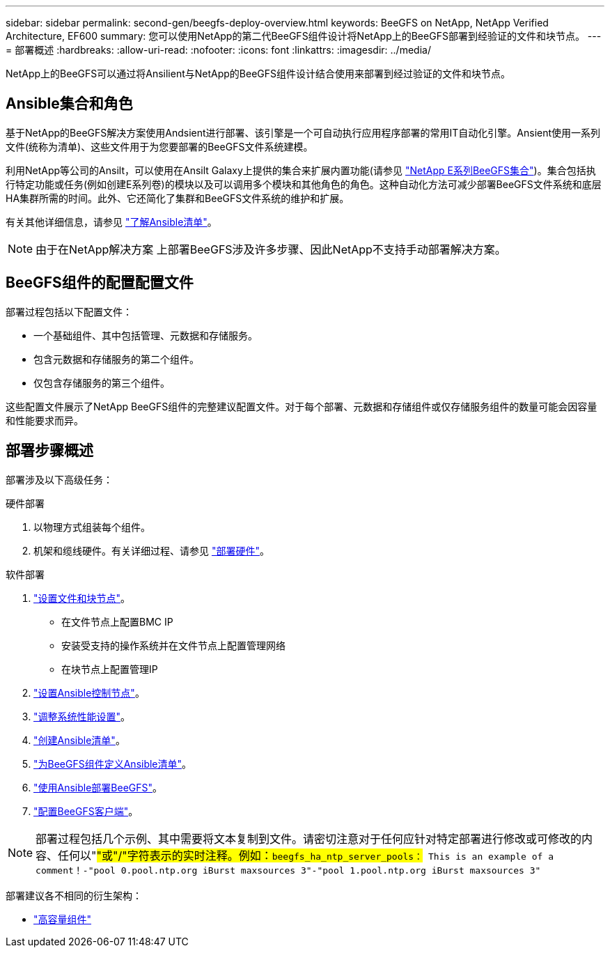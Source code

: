 ---
sidebar: sidebar 
permalink: second-gen/beegfs-deploy-overview.html 
keywords: BeeGFS on NetApp, NetApp Verified Architecture, EF600 
summary: 您可以使用NetApp的第二代BeeGFS组件设计将NetApp上的BeeGFS部署到经验证的文件和块节点。 
---
= 部署概述
:hardbreaks:
:allow-uri-read: 
:nofooter: 
:icons: font
:linkattrs: 
:imagesdir: ../media/


[role="lead"]
NetApp上的BeeGFS可以通过将Ansilient与NetApp的BeeGFS组件设计结合使用来部署到经过验证的文件和块节点。



== Ansible集合和角色

基于NetApp的BeeGFS解决方案使用Andsient进行部署、该引擎是一个可自动执行应用程序部署的常用IT自动化引擎。Ansient使用一系列文件(统称为清单)、这些文件用于为您要部署的BeeGFS文件系统建模。

利用NetApp等公司的Ansilt，可以使用在Ansilt Galaxy上提供的集合来扩展内置功能(请参见 https://galaxy.ansible.com/netapp_eseries/santricity["NetApp E系列BeeGFS集合"^])。集合包括执行特定功能或任务(例如创建E系列卷)的模块以及可以调用多个模块和其他角色的角色。这种自动化方法可减少部署BeeGFS文件系统和底层HA集群所需的时间。此外、它还简化了集群和BeeGFS文件系统的维护和扩展。

有关其他详细信息，请参见 link:beegfs-deploy-learn-ansible.html["了解Ansible清单"]。


NOTE: 由于在NetApp解决方案 上部署BeeGFS涉及许多步骤、因此NetApp不支持手动部署解决方案。



== BeeGFS组件的配置配置文件

部署过程包括以下配置文件：

* 一个基础组件、其中包括管理、元数据和存储服务。
* 包含元数据和存储服务的第二个组件。
* 仅包含存储服务的第三个组件。


这些配置文件展示了NetApp BeeGFS组件的完整建议配置文件。对于每个部署、元数据和存储组件或仅存储服务组件的数量可能会因容量和性能要求而异。



== 部署步骤概述

部署涉及以下高级任务：

.硬件部署
. 以物理方式组装每个组件。
. 机架和缆线硬件。有关详细过程、请参见 link:beegfs-deploy-hardware.html["部署硬件"]。


.软件部署
. link:beegfs-deploy-setup-nodes.html["设置文件和块节点"]。
+
** 在文件节点上配置BMC IP
** 安装受支持的操作系统并在文件节点上配置管理网络
** 在块节点上配置管理IP


. link:beegfs-deploy-setting-up-an-ansible-control-node.html["设置Ansible控制节点"]。
. link:beegfs-deploy-file-node-tuning.html["调整系统性能设置"]。
. link:beegfs-deploy-create-inventory.html["创建Ansible清单"]。
. link:beegfs-deploy-define-inventory.html["为BeeGFS组件定义Ansible清单"]。
. link:beegfs-deploy-playbook.html["使用Ansible部署BeeGFS"]。
. link:beegfs-deploy-configure-clients.html["配置BeeGFS客户端"]。



NOTE: 部署过程包括几个示例、其中需要将文本复制到文件。请密切注意对于任何应针对特定部署进行修改或可修改的内容、任何以"#"或"/"字符表示的实时注释。例如：`beegfs_ha_ntp_server_pools：# This is an example of a comment！-"pool 0.pool.ntp.org iBurst maxsources 3"-"pool 1.pool.ntp.org iBurst maxsources 3"`

部署建议各不相同的衍生架构：

* link:beegfs-design-high-capacity-building-block.html["高容量组件"]

